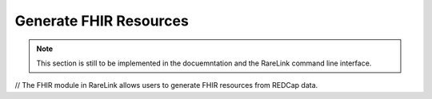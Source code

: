.. _4_4:

Generate FHIR Resources
=======================


.. note::
    This section is still to be implemented in the docuemntation and the RareLink
    command line interface.

// The FHIR module in RareLink allows users to generate FHIR resources from REDCap data.

